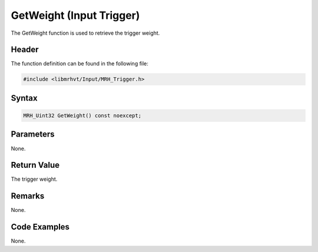 GetWeight (Input Trigger)
=========================
The GetWeight function is used to retrieve the trigger weight.

Header
------
The function definition can be found in the following file:

.. code-block:: c

    #include <libmrhvt/Input/MRH_Trigger.h>


Syntax
------
.. code-block:: c

    MRH_Uint32 GetWeight() const noexcept;


Parameters
----------
None.

Return Value
------------
The trigger weight.

Remarks
-------
None.

Code Examples
-------------
None.